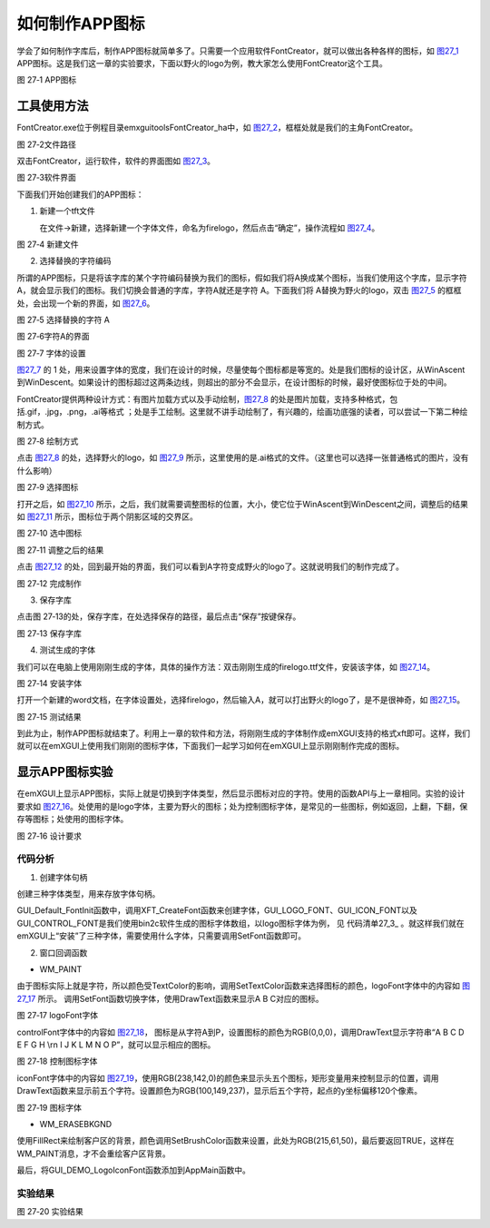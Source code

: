 .. vim: syntax=rst

如何制作APP图标
------------------

学会了如何制作字库后，制作APP图标就简单多了。只需要一个应用软件FontCreator，就可以做出各种各样的图标，如 图27_1_ APP图标。这是我们这一章的实验要求，下面以野火的logo为例，教大家怎么使用FontCreator这个工具。

.. image:: /media/docx133.jpg
   :align: center
   :alt: 图 27‑1 APP图标
   :name: 图27_1

图 27‑1 APP图标

工具使用方法
~~~~~~~~~~~~~~~~~~

FontCreator.exe位于例程目录\emxgui\tools\FontCreator_ha中，如 图27_2_，框框处就是我们的主角FontCreator。

.. image:: /media/docx134.jpg
   :align: center
   :alt: 图 27‑2文件路径
   :name: 图27_2

图 27‑2文件路径

双击FontCreator，运行软件，软件的界面图如 图27_3_。

.. image:: /media/docx135.jpeg
   :align: center
   :alt: 图 27‑3软件界面
   :name: 图27_3

图 27‑3软件界面

下面我们开始创建我们的APP图标：

1. 新建一个tft文件



   在文件->新建，选择新建一个字体文件，命名为firelogo，然后点击“确定”，操作流程如 图27_4_。

.. image:: /media/docx136.jpeg
   :align: center
   :alt: 图 27‑4 新建文件
   :name: 图27_4

图 27‑4 新建文件

2. 选择替换的字符编码

所谓的APP图标，只是将该字库的某个字符编码替换为我们的图标，假如我们将A换成某个图标，当我们使用这个字库，显示字符A，就会显示我们的图标。我们切换会普通的字库，字符A就还是字符 A。下面我们将 A替换为野火的logo，双击 图27_5_ 的框框处，会出现一个新的界面，如 图27_6_。

.. image:: /media/docx137.jpeg
   :align: center
   :alt: 图 27‑5 选择替换的字符 A
   :name: 图27_5

图 27‑5 选择替换的字符 A

.. image:: /media/docx138.jpeg
   :align: center
   :alt: 图 27‑6字符A的界面
   :name: 图27_6

图 27‑6字符A的界面

.. image:: /media/docx139.jpg
   :align: center
   :alt: 图 27‑7 字体的设置
   :name: 图27_7

图 27‑7 字体的设置

图27_7_ 的 1 处，用来设置字体的宽度，我们在设计的时候，尽量使每个图标都是等宽的。处是我们图标的设计区，从WinAscent到WinDescent。如果设计的图标超过这两条边线，则超出的部分不会显示，在设计图标的时候，最好使图标位于处的中间。

FontCreator提供两种设计方式：有图片加载方式以及手动绘制，图27_8_ 的处是图片加载，支持多种格式，包括.gif，.jpg，.png，.ai等格式 ；处是手工绘制。这里就不讲手动绘制了，有兴趣的，绘画功底强的读者，可以尝试一下第二种绘制方式。

.. image:: /media/docx140.jpg
   :align: center
   :alt: 图 27‑8 绘制方式
   :name: 图27_8

图 27‑8 绘制方式

点击 图27_8_ 的处，选择野火的logo，如 图27_9_ 所示，这里使用的是.ai格式的文件。（这里也可以选择一张普通格式的图片，没有什么影响）

.. image:: /media/docx141.jpg
   :align: center
   :alt: 图 27‑9 选择图标
   :name: 图27_9

图 27‑9 选择图标

打开之后，如 图27_10_ 所示，之后，我们就需要调整图标的位置，大小，使它位于WinAscent到WinDescent之间，调整后的结果如 图27_11_ 所示，图标位于两个阴影区域的交界区。

.. image:: /media/docx142.jpg
   :align: center
   :alt: 图 27‑10 选中图标
   :name: 图27_10

图 27‑10 选中图标

.. image:: /media/docx143.jpg
   :align: center
   :alt: 图 27‑11 调整之后的结果
   :name: 图27_11

图 27‑11 调整之后的结果

点击 图27_12_ 的处，回到最开始的界面，我们可以看到A字符变成野火的logo了。这就说明我们的制作完成了。

.. image:: /media/docx144.jpg
   :align: center
   :alt: 图 27‑12 完成制作
   :name: 图27_12

图 27‑12 完成制作

3. 保存字库

点击图 27‑13的处，保存字库，在处选择保存的路径，最后点击“保存”按键保存。

.. image:: /media/docx145.jpg
   :align: center
   :alt: 图 27‑13 保存字库
   :name: 图27_13

图 27‑13 保存字库

4. 测试生成的字体

我们可以在电脑上使用刚刚生成的字体，具体的操作方法：双击刚刚生成的firelogo.ttf文件，安装该字体，如 图27_14_。

.. image:: /media/docx146.jpeg
   :align: center
   :alt: 图 27‑14 安装字体
   :name: 图27_14

图 27‑14 安装字体

打开一个新建的word文档，在字体设置处，选择firelogo，然后输入A，就可以打出野火的logo了，是不是很神奇，如 图27_15_。

.. image:: /media/docx147.jpg
   :align: center
   :alt: 图 27‑15 测试结果
   :name: 图27_15

图 27‑15 测试结果

到此为止，制作APP图标就结束了。利用上一章的软件和方法，将刚刚生成的字体制作成emXGUI支持的格式xft即可。这样，我们就可以在emXGUI上使用我们刚刚的图标字体，下面我们一起学习如何在emXGUI上显示刚刚制作完成的图标。

显示APP图标实验
~~~~~~~~~~~~~~~~~~

在emXGUI上显示APP图标，实际上就是切换到字体类型，然后显示图标对应的字符。使用的函数API与上一章相同。实验的设计要求如 图27_16_。处使用的是logo字体，主要为野火的图标；处为控制图标字体，是常见的一些图标，例如返回，上翻，下翻，保存等图标；处使用的图标字体。

.. image:: /media/docx148.jpg
   :align: center
   :alt: 图 27‑16 设计要求
   :name: 图27_16

图 27‑16 设计要求

.. _代码分析-22:

代码分析
^^^^^^^^

(1) 创建字体句柄

.. code-block:: c
    :caption: 代码清单 27‑1 三种字体类型（文件gui_font_port.c）
    :linenos:
    :name: 代码清单27_1

     #if(GUI_ICON_LOGO_EN)
     /* logo字体 */
     HFONT logoFont =NULL;
     /* 图标字体 */
     HFONT iconFont =NULL;
     /* 控制图标字体 */
     HFONT controlFont =NULL;
     #endif

创建三种字体类型，用来存放字体句柄。

.. code-block:: c
    :caption: 代码清单 27‑2创建字体句柄（文件gui_font_port.c）
    :linenos:
    :name: 代码清单27_2

     /**
     * @brief GUI默认字体初始化
     * @param 无
     * @retval 返回默认字体的句柄
     */
     HFONT GUI_Default_FontInit(void)
     {
     //省略一些代码
     #if(GUI_ICON_LOGO_EN)

     /* 创建logo字体 */
     logoFont = XFT_CreateFont(GUI_LOGO_FONT);
     /* 创建图标字体 */
     iconFont = XFT_CreateFont(GUI_ICON_FONT);
     /* 创建控制图标字体 */
     controlFont = XFT_CreateFont(GUI_CONTROL_FONT);

     if(logoFont==NULL)
     GUI_ERROR("logoFont create failed");

     if(iconFont ==NULL)
     GUI_ERROR("iconFont create failed");

     if(controlFont ==NULL)
     GUI_ERROR("controlFont create failed");
     #endif

     return defaultFont;
     }

GUI_Default_FontInit函数中，调用XFT_CreateFont函数来创建字体，GUI_LOGO_FONT、GUI_ICON_FONT以及GUI_CONTROL_FONT是我们使用bin2c软件生成的图标字体数组，以logo图标字体为例，
见 代码清单27_3_ 。就这样我们就在emXGUI上“安装”了三种字体，需要使用什么字体，只需要调用SetFont函数即可。

.. code-block:: c
    :caption: 代码清单 27‑3 字库数组（文件LOGO_50_4BPP.c）
    :linenos:
    :name: 代码清单27_3

    #define GUI_LOGO_FONT LOGO_50_4BPP
    const char LOGO_50_4BPP[]={88,70,84,0,88,71,85,73,32,70,111,110,116,0,0,0,
    0,0,0,0,232,19,0,0,232,51,0,0,64,0,0,0,
    234,4,0,0,2,0,4,0,50,0,50,0,4,0,0,0,
    0,0,0,0,0,0,0,0,0,0,0,0,0,0,0,0,
    0,42,0,0,25,4,0,0,0,0,0,0,0,0,0,0,
    0,0,0,0,0,0,0,0,0,0,0,0,0,0,0,0,
    0,0,0,0,0,0,0,0,0,0,0,0,0,0,0,0,
    0,0,0,0,0,0,0,0,0,0,0,0,0,0,0,0,
     0,0,0,0,0,0,0,0,0,0,0,0,0,0,0,0,
     0,0,0,0,0,0,0,0,0,0,0,0,0,0,0,0,
     0,0,0,0,0,0,0,0,0,0,0,0,0,0,

(2) 窗口回调函数

-  WM_PAINT

.. code-block:: c
    :caption: 代码清单 27‑4 WM_PAINT消息（文件GUI_DEMO_LogoIconFont.c）
    :linenos:
    :name: 代码清单27_4

     case WM_PAINT: //窗口需要绘制时，会自动产生该消息.
     {
     PAINTSTRUCT ps;
     HDC hdc;

     RECT rc0;

     hdc =BeginPaint(hwnd,&ps);

     ////用户的绘制内容...
     GetClientRect(hwnd,&rc0);
     SetPenColor(hdc,MapRGB(hdc,200,200,220));
     SetTextColor(hdc,MapRGB(hdc,250,250,250));
     /* 使用图标字体*/
     SetFont(hdc, logoFont);
     DrawText(hdc,L" A B C ",-1,&rc0,DT_LEFT);
     /* 使用控制图标字体*/
     SetFont(hdc, controlFont);
     SetTextColor(hdc,MapRGB(hdc,0,0,0));
     rc0.y += 80;
     DrawText(hdc,L" A B C D E F G H \\r\n I J K L M N O P",-1,&rc0,DT_LEFT);
     /* 使用图标字体*/
     SetFont(hdc, iconFont);
     SetTextColor(hdc,MapRGB(hdc,238,142,0));
     rc0.y += 120;
     DrawText(hdc,L" A B C D E ",-1,&rc0,DT_LEFT);

     SetTextColor(hdc,MapRGB(hdc,100,149,237));
     rc0.y += 120;
     DrawText(hdc,L" F G H I J",-1,&rc0,DT_LEFT);
     /* 恢复默认字体 */
     SetFont(hdc, defaultFont);
     SetTextColor(hdc,MapRGB(hdc,250,250,250));

     EndPaint(hwnd,&ps);
     break;
     }

由于图标实际上就是字符，所以颜色受TextColor的影响，调用SetTextColor函数来选择图标的颜色，logoFont字体中的内容如 图27_17_ 所示。
调用SetFont函数切换字体，使用DrawText函数来显示A B C对应的图标。

.. image:: /media/docx149.jpg
   :align: center
   :alt: 图 27‑17 logoFont字体
   :name: 图27_17

图 27‑17 logoFont字体

controlFont字体中的内容如 图27_18_， 图标是从字符A到P，设置图标的颜色为RGB(0,0,0)，调用DrawText显示字符串“A B C D E F G H \\r\n I J K L M N O P”，就可以显示相应的图标。

.. image:: /media/docx150.jpeg
   :align: center
   :alt: 图 27‑18 控制图标字体
   :name: 图27_18

图 27‑18 控制图标字体

iconFont字体中的内容如 图27_19_，使用RGB(238,142,0)的颜色来显示头五个图标，矩形变量用来控制显示的位置，调用DrawText函数来显示前五个字符。设置颜色为RGB(100,149,237)，显示后五个字符，起点的y坐标偏移120个像素。

.. image:: /media/docx151.jpg
   :align: center
   :alt: 图 27‑19 图标字体
   :name: 图27_19

图 27‑19 图标字体

-  WM_ERASEBKGND

.. code-block:: c
    :caption: 代码清单 27‑5 WM_ERASEBKGND消息（文件GUI_DEMO_LogoIconFont.c）
    :linenos:
    :name: 代码清单27_5

     case WM_ERASEBKGND:
     {
     HDC hdc=(HDC)wParam;

     GetClientRect(hwnd,&rc);
     SetBrushColor(hdc,MapRGB(hdc,215,61,50));
     FillRect(hdc,&rc);
     return TRUE;
     }

使用FillRect来绘制客户区的背景，颜色调用SetBrushColor函数来设置，此处为RGB(215,61,50)，最后要返回TRUE，这样在WM_PAINT消息，才不会重绘客户区背景。

最后，将GUI_DEMO_LogoIconFont函数添加到AppMain函数中。

.. _实验结果-13:

实验结果
^^^^^^^^

.. image:: /media/docx152.jpg
   :align: center
   :alt: 图 27‑20 实验结果
   :name: 图27_20

图 27‑20 实验结果

